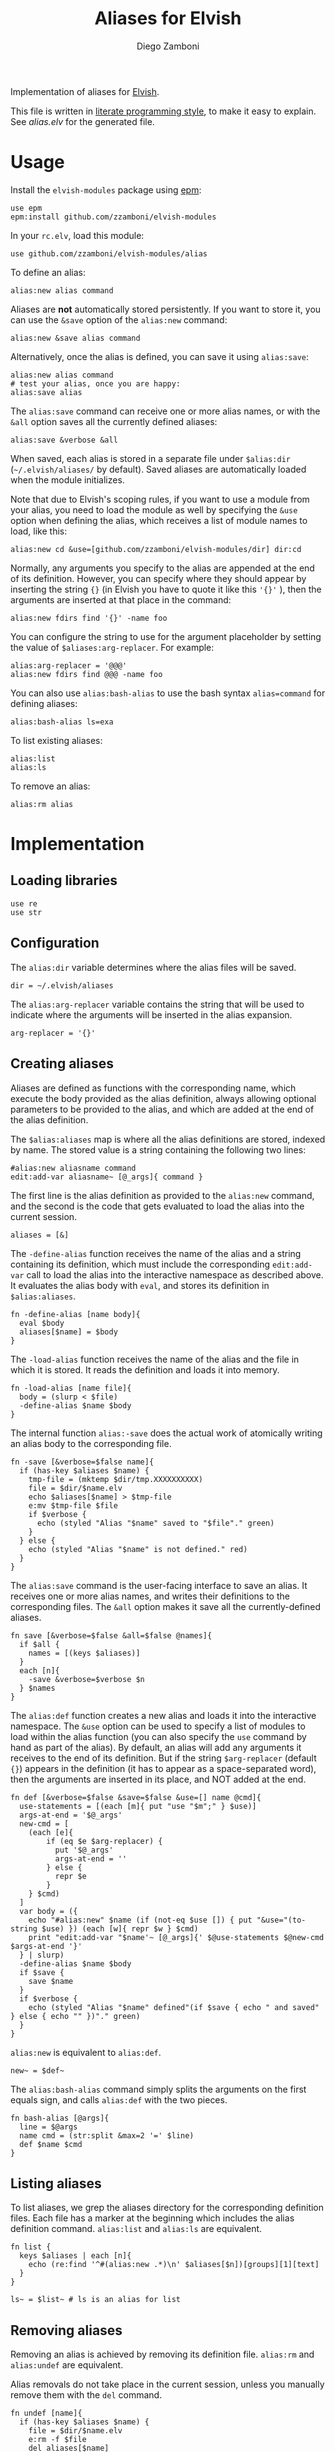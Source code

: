 #+title: Aliases for Elvish
#+author: Diego Zamboni
#+email: diego@zzamboni.org

#+name: module-summary
Implementation of aliases for [[http://elvish.io][Elvish]].

This file is written in [[https://leanpub.com/lit-config][literate programming style]], to make it easy to explain. See [[alias.elv][alias.elv]] for the generated file.

* Table of Contents :TOC:noexport:
- [[#usage][Usage]]
- [[#implementation][Implementation]]
  - [[#loading-libraries][Loading libraries]]
  - [[#configuration][Configuration]]
  - [[#creating-aliases][Creating aliases]]
  - [[#listing-aliases][Listing aliases]]
  - [[#removing-aliases][Removing aliases]]
  - [[#load-time-initialization][Load-time initialization]]

* Usage

Install the =elvish-modules= package using [[https://elvish.io/ref/epm.html][epm]]:

#+begin_src elvish
use epm
epm:install github.com/zzamboni/elvish-modules
#+end_src

In your =rc.elv=, load this module:

#+begin_src elvish
use github.com/zzamboni/elvish-modules/alias
#+end_src

To define an alias:

#+begin_src elvish
alias:new alias command
#+end_src

Aliases are *not* automatically stored persistently. If you want to store it, you can use the =&save= option of the =alias:new= command:

#+begin_src elvish
alias:new &save alias command
#+end_src

Alternatively, once the alias is defined, you can save it using =alias:save=:

#+begin_src elvish
alias:new alias command
# test your alias, once you are happy:
alias:save alias
#+end_src

The =alias:save= command can receive one or more alias names, or with the =&all= option saves all the currently defined aliases:

#+begin_src elvish
alias:save &verbose &all
#+end_src

When saved, each alias is stored in a separate file under =$alias:dir= (=~/.elvish/aliases/= by default). Saved aliases are automatically loaded when the module initializes.

Note that due to Elvish's scoping rules, if you want to use a module from your alias, you need to load the module as well by specifying the =&use= option when defining the alias, which receives a list of module names to load, like this:

#+begin_src elvish
alias:new cd &use=[github.com/zzamboni/elvish-modules/dir] dir:cd
#+end_src

Normally, any arguments you specify to the alias are appended at the end of its definition. However, you can specify where they should appear by inserting the string ={}= (in Elvish you have to quote it like this ='{}'= ), then the arguments are inserted at that place in the command:

#+begin_src elvish
alias:new fdirs find '{}' -name foo
#+end_src

You can configure the string to use for the argument placeholder by setting the value of =$aliases:arg-replacer=. For example:

#+begin_src elvish
alias:arg-replacer = '@@@'
alias:new fdirs find @@@ -name foo
#+end_src

You can also use =alias:bash-alias= to use the bash syntax =alias=command= for defining aliases:

#+begin_src elvish
alias:bash-alias ls=exa
#+end_src

To list existing aliases:

#+begin_src elvish
alias:list
alias:ls
#+end_src

To remove an alias:

#+begin_src elvish
alias:rm alias
#+end_src

* Implementation
:PROPERTIES:
:header-args:elvish: :tangle (concat (file-name-sans-extension (buffer-file-name)) ".elv")
:header-args: :mkdirp yes :comments no
:END:

#+begin_src elvish :exports none
# DO NOT EDIT THIS FILE DIRECTLY
# This is a file generated from a literate programing source file located at
# https://github.com/zzamboni/elvish-modules/blob/master/alias.org.
# You should make any changes there and regenerate it from Emacs org-mode using C-c C-v t
#+end_src

** Loading libraries

#+begin_src elvish
use re
use str
#+end_src

** Configuration

The =alias:dir= variable determines where the alias files will be saved.

#+begin_src elvish
dir = ~/.elvish/aliases
#+end_src

The =alias:arg-replacer= variable contains the string that will be used to indicate where the arguments will be inserted in the alias expansion.

#+begin_src elvish
arg-replacer = '{}'
#+end_src

** Creating aliases

Aliases are defined as functions with the corresponding name, which execute the body provided as the alias definition, always allowing optional parameters to be provided to the alias, and which are added at the end of the alias definition.

The =$alias:aliases= map is where all the alias definitions are stored, indexed by name. The stored value is a string containing the following two lines:

#+begin_src elvish :tangle no
#alias:new aliasname command
edit:add-var aliasname~ [@_args]{ command }
#+end_src

The first line is the alias definition as provided to the =alias:new= command, and the second is the code that gets evaluated to load the alias into the current session.

#+begin_src elvish
aliases = [&]
#+end_src

The =-define-alias= function receives the name of the alias and a string containing its definition, which must include the corresponding =edit:add-var= call to load the alias into the interactive namespace as described above. It evaluates the alias body with =eval=, and stores its definition in =$alias:aliases=.

#+begin_src elvish
fn -define-alias [name body]{
  eval $body
  aliases[$name] = $body
}
#+end_src

The =-load-alias= function receives the name of the alias and the file in which it is stored. It reads the definition and loads it into memory.

#+begin_src elvish
fn -load-alias [name file]{
  body = (slurp < $file)
  -define-alias $name $body
}
#+end_src

The internal function =alias:-save= does the actual work of atomically writing an alias body to the corresponding file.

#+begin_src elvish
fn -save [&verbose=$false name]{
  if (has-key $aliases $name) {
    tmp-file = (mktemp $dir/tmp.XXXXXXXXXX)
    file = $dir/$name.elv
    echo $aliases[$name] > $tmp-file
    e:mv $tmp-file $file
    if $verbose {
      echo (styled "Alias "$name" saved to "$file"." green)
    }
  } else {
    echo (styled "Alias "$name" is not defined." red)
  }
}
#+end_src

The =alias:save= command is the user-facing interface to save an alias. It receives one or more alias names, and writes their definitions to the corresponding files. The =&all= option makes it save all the currently-defined aliases.

#+begin_src elvish
fn save [&verbose=$false &all=$false @names]{
  if $all {
    names = [(keys $aliases)]
  }
  each [n]{
    -save &verbose=$verbose $n
  } $names
}
#+end_src

The =alias:def= function creates a new alias and loads it into the interactive namespace. The =&use= option can be used to specify a list of modules to load within the alias function (you can also specify the =use= command by hand as part of the alias). By default, an alias will add any arguments it receives to the end of its definition. But if the string =$arg-replacer= (default ={}=) appears in the definition (it has to appear as a space-separated word), then the arguments are inserted in its place, and NOT added at the end.

#+begin_src elvish
fn def [&verbose=$false &save=$false &use=[] name @cmd]{
  use-statements = [(each [m]{ put "use "$m";" } $use)]
  args-at-end = '$@_args'
  new-cmd = [
    (each [e]{
        if (eq $e $arg-replacer) {
          put '$@_args'
          args-at-end = ''
        } else {
          repr $e
        }
    } $cmd)
  ]
  var body = ({
    echo "#alias:new" $name (if (not-eq $use []) { put "&use="(to-string $use) }) (each [w]{ repr $w } $cmd)
    print "edit:add-var "$name'~ [@_args]{' $@use-statements $@new-cmd $args-at-end '}'
  } | slurp)
  -define-alias $name $body
  if $save {
    save $name
  }
  if $verbose {
    echo (styled "Alias "$name" defined"(if $save { echo " and saved" } else { echo "" })"." green)
  }
}
#+end_src

=alias:new= is equivalent to =alias:def=.

#+begin_src elvish
new~ = $def~
#+end_src

The =alias:bash-alias= command simply splits the arguments on the first equals sign, and calls =alias:def= with the two pieces.

#+begin_src elvish
fn bash-alias [@args]{
  line = $@args
  name cmd = (str:split &max=2 '=' $line)
  def $name $cmd
}
#+end_src

** Listing aliases

To list aliases, we grep the aliases directory for the corresponding definition files. Each file has a marker at the beginning which includes the alias definition command. =alias:list= and =alias:ls= are equivalent.

#+begin_src elvish
fn list {
  keys $aliases | each [n]{
    echo (re:find '^#(alias:new .*)\n' $aliases[$n])[groups][1][text]
  }
}

ls~ = $list~ # ls is an alias for list
#+end_src

** Removing aliases

Removing an alias is achieved by removing its definition file. =alias:rm= and =alias:undef= are equivalent.

Alias removals do not take place in the current session, unless you manually remove them with the =del= command.

#+begin_src elvish
fn undef [name]{
  if (has-key $aliases $name) {
    file = $dir/$name.elv
    e:rm -f $file
    del aliases[$name]
    edit:add-var $name"~" (external $name)
    echo (styled "Alias "$name" removed." green)
  } else {
    echo (styled "Alias "$name" does not exist." red)
  }
}

rm~ = $undef~ # rm is an alias for undef
#+end_src

** Load-time initialization

The =init= function is run automatically when the module is loaded. It creates the alias directory if needed, and loads all the existing alias files. Note that this does not export the functions, you need to use =alias:export= from your =rc.elv= for that.

#+begin_src elvish
fn init {
  if (not ?(test -d $dir)) {
    mkdir -p $dir
  }

  for file [(_ = ?(put $dir/*.elv))] {
    content = (cat $file | slurp)
    if (re:match '^#alias:new ' $content) {
      name cmd = (re:find '^#alias:new (\S+)\s+(.*)\n' $content)[groups][1 2][text]
      def $name (edit:wordify $cmd)
    }
  }
}

init
#+end_src
